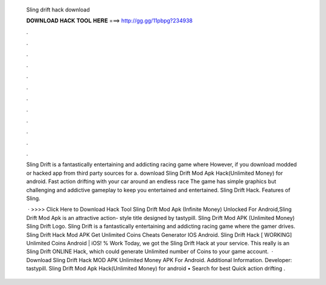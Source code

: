   Sling drift hack download
  
  
  
  𝐃𝐎𝐖𝐍𝐋𝐎𝐀𝐃 𝐇𝐀𝐂𝐊 𝐓𝐎𝐎𝐋 𝐇𝐄𝐑𝐄 ===> http://gg.gg/11pbpg?234938
  
  
  
  .
  
  
  
  .
  
  
  
  .
  
  
  
  .
  
  
  
  .
  
  
  
  .
  
  
  
  .
  
  
  
  .
  
  
  
  .
  
  
  
  .
  
  
  
  .
  
  
  
  .
  
  Sling Drift is a fantastically entertaining and addicting racing game where However, if you download modded or hacked app from third party sources for a. download Sling Drift Mod Apk Hack(Unlimited Money) for android. Fast action drifting with your car around an endless race  The game has simple graphics but challenging and addictive gameplay to keep you entertained and entertained. Sling Drift Hack. Features of Sling.
  
   · >>>> Click Here to Download Hack Tool Sling Drift Mod Apk (Infinite Money) Unlocked For Android,Sling Drift Mod Apk is an attractive action- style title designed by tastypill. Sling Drift Mod APK (Unlimited Money) Sling Drift Logo. Sling Drift is a fantastically entertaining and addicting racing game where the gamer drives. Sling Drift Hack Mod APK Get Unlimited Coins Cheats Generator IOS Android. Sling Drift Hack [ WORKING] Unlimited Coins Android | iOS! % Work Today, we got the Sling Drift Hack at your service. This really is an Sling Drift ONLINE Hack, which could generate Unlimited number of Coins to your game account.  · Download Sling Drift Hack MOD APK Unlimited Money APK For Android.  Additional Information. Developer: tastypill. Sling Drift Mod Apk Hack(Unlimited Money) for android • Search for best Quick action drifting .
